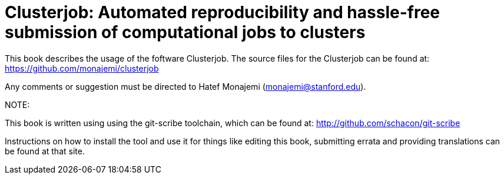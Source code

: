 Clusterjob: Automated reproducibility and hassle-free submission of computational jobs to clusters
==================================================================================================

This book describes the usage of the foftware Clusterjob. The source files
for the Clusterjob can be found at: 
https://github.com/monajemi/clusterjob

Any comments or suggestion must be directed to Hatef Monajemi (monajemi@stanford.edu).


NOTE:
--
This book is written using using the git-scribe toolchain, which can be found at:
http://github.com/schacon/git-scribe

Instructions on how to install the tool and use it for things like editing this book,
submitting errata and providing translations can be found at that site.
--
